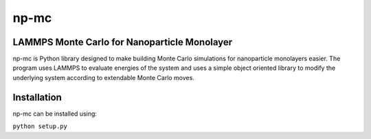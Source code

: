 =====
np-mc
=====
LAMMPS Monte Carlo for Nanoparticle Monolayer
----------------------------------------------

np-mc is Python library designed to make building Monte Carlo simulations for nanoparticle monolayers easier.  The program uses LAMMPS to evaluate energies of the system and uses a simple object oriented library to modify the underlying system according to extendable Monte Carlo moves.  

Installation
------------

np-mc can be installed using:

``python setup.py``
